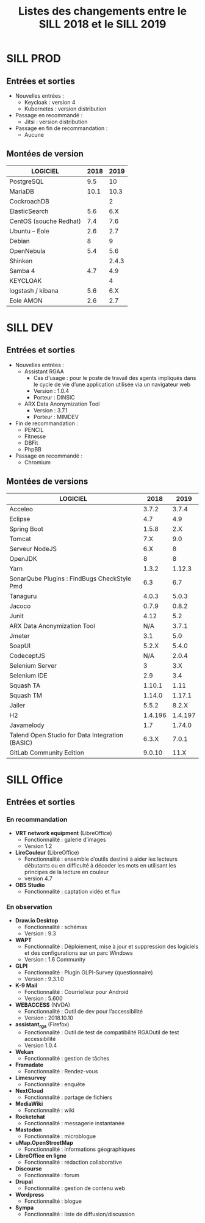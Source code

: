 #+title: Listes des changements entre le SILL 2018 et le SILL 2019

* SILL PROD

** Entrées et sorties

- Nouvelles entrées :
  - Keycloak : version 4
  - Kubernetes : version distribution

- Passage en recommandé :
  - Jitsi : version distribution

- Passage en fin de recommandation :
  - Aucune

** Montées de version

| LOGICIEL               | 2018 |  2019 |
|------------------------+------+-------|
| PostgreSQL             |  9.5 |    10 |
| MariaDB                | 10.1 |  10.3 |
| CockroachDB            |      |     2 |
| ElasticSearch          |  5.6 |   6.X |
| CentOS (souche Redhat) |  7.4 |   7.6 |
| Ubuntu – Eole          |  2.6 |   2.7 |
| Debian                 |    8 |     9 |
| OpenNebula             |  5.4 |   5.6 |
| Shinken                |      | 2.4.3 |
| Samba 4                |  4.7 |   4.9 |
| KEYCLOAK               |      |     4 |
| logstash / kibana      |  5.6 |   6.X |
| Eole AMON              |  2.6 |   2.7 |
    
* SILL DEV

** Entrées et sorties

- Nouvelles entrées :
  - Assistant RGAA 
    - Cas d'usage : pour le poste de travail des agents impliqués dans
      le cycle de vie d’une application utilisée via un navigateur web
    - Version : 1.0.4
    - Porteur : DINSIC
  - ARX Data Anonymization Tool
    - Version : 3.7.1
    - Porteur : MIMDEV

- Fin de recommandation :
  - PENCIL
  - Fitnesse
  - DBFit
  - PhpBB

- Passage en recommandé :
  - Chromium

** Montées de versions

| LOGICIEL                                        |    2018 |    2019 |
|-------------------------------------------------+---------+---------|
| Acceleo                                         |   3.7.2 |   3.7.4 |
| Eclipse                                         |     4.7 |     4.9 |
| Spring Boot                                     |   1.5.8 |     2.X |
| Tomcat                                          |     7.X |     9.0 |
| Serveur NodeJS                                  |     6.X |       8 |
| OpenJDK                                         |       8 |       8 |
| Yarn                                            |   1.3.2 |  1.12.3 |
| SonarQube Plugins : FindBugs CheckStyle Pmd     |     6.3 |     6.7 |
| Tanaguru                                        |   4.0.3 |   5.0.3 |
| Jacoco                                          |   0.7.9 |   0.8.2 |
| Junit                                           |    4.12 |     5.2 |
| ARX Data Anonymization Tool                     |     N/A |   3.7.1 |
| Jmeter                                          |     3.1 |     5.0 |
| SoapUI                                          |   5.2.X |   5.4.0 |
| CodeceptJS                                      |     N/A |   2.0.4 |
| Selenium Server                                 |       3 |     3.X |
| Selenium IDE                                    |     2.9 |     3.4 |
| Squash TA                                       |  1.10.1 |    1.11 |
| Squash TM                                       |  1.14.0 |  1.17.1 |
| Jailer                                          |   5.5.2 |   8.2.X |
| H2                                              | 1.4.196 | 1.4.197 |
| Javamelody                                      |     1.7 |  1.74.0 |
| Talend Open Studio for Data Integration (BASIC) |   6.3.X |   7.0.1 |
| GitLab Community Edition                        |  9.0.10 |    11.X |

* SILL Office

** Entrées et sorties

*** En recommandation

- *VRT network equipment* (LibreOffice)
  - Fonctionnalité : galerie d’images
  - Version 1.2
- *LireCouleur* (LibreOffice)
  - Fonctionnalité : ensemble d’outils destiné à aider les lecteurs
    débutants ou en difficulté à décoder les mots en utilisant les
    principes de la lecture en couleur
  - version 4.7
- *OBS Studio*
  - Fonctionnalité : captation vidéo et flux

*** En observation

- *Draw.io Desktop*
  - Fonctionnalité : schémas
  - Version : 9.3
- *WAPT*
  - Fonctionnalité : Déploiement, mise à jour et suppression des
    logiciels et des configurations sur un parc Windows
  - Version : 1.6 Community
- *GLPI*
  - Fonctionnalité : Plugin GLPI-Survey (questionnaire)
  - Version : 9.3.1.0
- *K-9 Mail*
  - Fonctionnalité : Courrielleur pour Android
  - Version : 5.600
- *WEBACCESS* (NVDA)
  - Fonctionnalité : Outil de dev pour l’accessibilité
  - Version : 2018.10.10
- *assistant_rga* (Firefox)
  - Fonctionnalité : Outil de test de compatibilité RGAOutil de test accessibilité
  - Version 1.0.4
- *Wekan*
  - Fonctionnalité : gestion de tâches
- *Framadate*
  - Fonctionnalité : Rendez-vous
- *Limesurvey*
  - Fonctionnalité : enquête
- *NextCloud*
  - Fonctionnalité : partage de fichiers
- *MediaWiki*
  - Fonctionnalité : wiki
- *Rocketchat*
  - Fonctionnalité : messagerie instantanée
- *Mastodon*
  - Fonctionnalité : microblogue
- *uMap.OpenStreetMap*
  - Fonctionnalité : informations géographiques
- *LibreOffice en ligne*
  - Fonctionnalité : rédaction collaborative
- *Discourse*
  - Fonctionnalité : forum
- *Drupal*
  - Fonctionnalité : gestion de contenu web
- *Wordpress*
  - Fonctionnalité : blogue
- *Sympa*
  - Fonctionnalité : liste de diffusion/discussion

